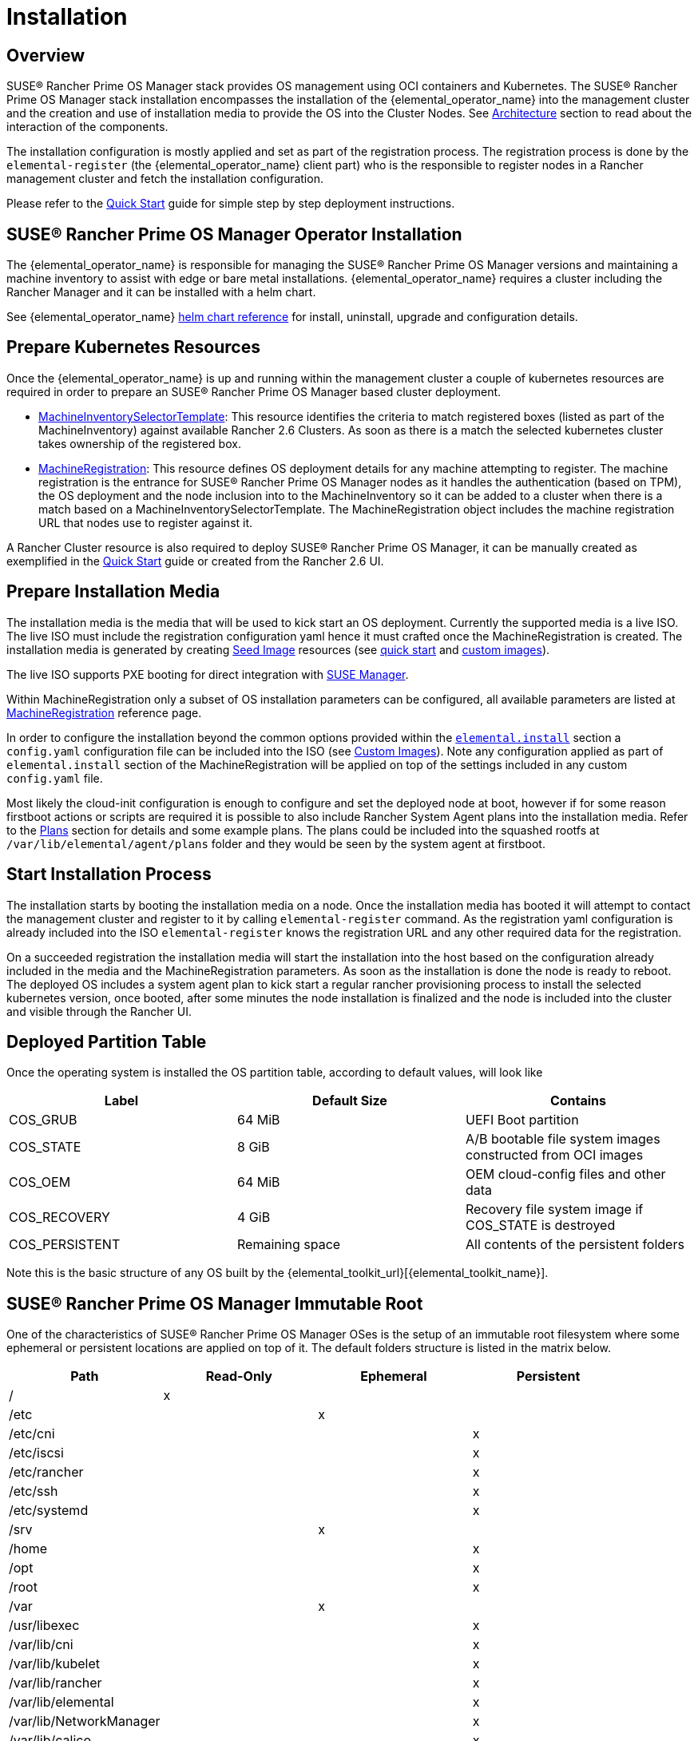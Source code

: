 = Installation

== Overview

SUSE® Rancher Prime OS Manager stack provides OS management using OCI containers and Kubernetes. The SUSE® Rancher Prime OS Manager
stack installation encompasses the installation of the {elemental_operator_name} into the
management cluster and the creation and use of installation media to provide
the OS into the Cluster Nodes. See xref:architecture.adoc[Architecture] section to
read about the interaction of the components.

The installation configuration is mostly applied and set as part of the registration process.
The registration process is done by the `elemental-register` (the {elemental_operator_name} client part)
who is the responsible to register nodes in a Rancher management cluster and fetch the installation configuration.

Please refer to the xref:quickstart-cli.adoc[Quick Start] guide for simple step by step deployment instructions.

== SUSE® Rancher Prime OS Manager Operator Installation

The {elemental_operator_name} is responsible for managing the SUSE® Rancher Prime OS Manager versions and
maintaining a machine inventory to assist with edge or bare metal installations. {elemental_operator_name}
requires a cluster including the Rancher Manager and it can be installed with a helm chart.

See {elemental_operator_name} xref:operatorchart-reference.adoc[helm chart reference] for install,
uninstall, upgrade and configuration details.

== Prepare Kubernetes Resources

Once the {elemental_operator_name} is up and running within the management cluster a couple of kubernetes
resources are required in order to prepare an SUSE® Rancher Prime OS Manager based cluster deployment.

* xref:machineinventoryselectortemplate-reference.adoc[MachineInventorySelectorTemplate]:
This resource identifies the criteria to match registered boxes (listed as part of the MachineInventory)
against available Rancher 2.6 Clusters. As soon as there is a match the selected kubernetes cluster takes
ownership of the registered box.
* xref:machineregistration-reference.adoc[MachineRegistration]:
This resource defines OS deployment details for any machine attempting to register. The machine
registration is the entrance for SUSE® Rancher Prime OS Manager nodes as it handles the authentication (based on TPM),
the OS deployment and the node inclusion into to the MachineInventory so it can be added
to a cluster when there is a match based on a MachineInventorySelectorTemplate. The MachineRegistration
object includes the machine registration URL that nodes use to register against it.

A Rancher Cluster resource is also required to deploy SUSE® Rancher Prime OS Manager, it can be manually created as exemplified in
the xref:quickstart-cli.adoc[Quick Start] guide or created from the Rancher 2.6 UI.

== Prepare Installation Media

The installation media is the media that will be used to kick start an OS deployment. Currently
the supported media is a live ISO. The live ISO must include the registration configuration yaml hence it must
crafted once the MachineRegistration is created. The installation media is generated by creating xref:/seedimage-reference.adoc[Seed Image]
resources (see link:quickstart-cli#preparing-the-installation-seed-image[quick start] and link:/custom-images.adoc#create-a-custom-bootable-installation-iso[custom images]).

The live ISO supports PXE booting for direct integration with https://documentation.suse.com/suma/4.3/en/suse-manager/client-configuration/autoinst-distributions.html#based-on-iso-image[SUSE Manager].

Within MachineRegistration only a subset of OS installation parameters can be configured, all available parameters are listed
at xref:machineregistration-reference.adoc[MachineRegistration] reference page.

In order to configure the installation beyond the common options provided within the
link:machineregistration-reference.adoc#configelementalinstall[`elemental.install`] section a `config.yaml`
configuration file can be included into the ISO (see link:/custom-install.adoc#custom-elemental-client-configuration-file[Custom Images]).
Note any configuration applied as part of `elemental.install` section of the MachineRegistration will be
applied on top of the settings included in any custom `config.yaml` file.

Most likely the cloud-init configuration is enough to configure and set the deployed node at boot, however
if for some reason firstboot actions or scripts are required it is possible to also include
Rancher System Agent plans into the installation media. Refer to the xref:plans.adoc[Plans] section for details and
some example plans. The plans could be included into the squashed rootfs at `/var/lib/elemental/agent/plans`
folder and they would be seen by the system agent at firstboot.

== Start Installation Process

The installation starts by booting the installation media on a node. Once the installation media has booted it will
attempt to contact the management cluster and register to it by calling `elemental-register` command.
As the registration yaml configuration is already included into the ISO `elemental-register` knows the registration URL and
any other required data for the registration.

On a succeeded registration the installation media will start the installation into the host based
on the configuration already included in the media and the MachineRegistration parameters. As soon as the installation
is done the node is ready to reboot. The deployed OS includes a system agent plan to
kick start a regular rancher provisioning process to install the selected kubernetes version, once booted, after
some minutes the node installation is finalized and the node is included into the cluster and visible through
the Rancher UI.

== Deployed Partition Table

Once the operating system is installed the OS partition table, according to default values, will look like

|===
| Label | Default Size | Contains

| COS_GRUB
| 64 MiB
| UEFI Boot partition

| COS_STATE
| 8 GiB
| A/B bootable file system images constructed from OCI images

| COS_OEM
| 64 MiB
| OEM cloud-config files and other data

| COS_RECOVERY
| 4 GiB
| Recovery file system image if COS_STATE is destroyed

| COS_PERSISTENT
| Remaining space
| All contents of the persistent folders
|===

Note this is the basic structure of any OS built by the {elemental_toolkit_url}[{elemental_toolkit_name}].

== SUSE® Rancher Prime OS Manager Immutable Root

One of the characteristics of SUSE® Rancher Prime OS Manager OSes is the setup of an immutable root
filesystem where some ephemeral or persistent locations are applied on top of
it. The default folders structure is listed in the matrix below.

[cols=",^,^,^"]
|===
| Path | Read-Only | Ephemeral | Persistent

| /
| x
|
|

| /etc
|
| x
|

| /etc/cni
|
|
| x

| /etc/iscsi
|
|
| x

| /etc/rancher
|
|
| x

| /etc/ssh
|
|
| x

| /etc/systemd
|
|
| x

| /srv
|
| x
|

| /home
|
|
| x

| /opt
|
|
| x

| /root
|
|
| x

| /var
|
| x
|

| /usr/libexec
|
|
| x

| /var/lib/cni
|
|
| x

| /var/lib/kubelet
|
|
| x

| /var/lib/rancher
|
|
| x

| /var/lib/elemental
|
|
| x

| /var/lib/NetworkManager
|
|
| x

| /var/lib/calico
|
|
| x

| /var/log
|
|
| x
|===
